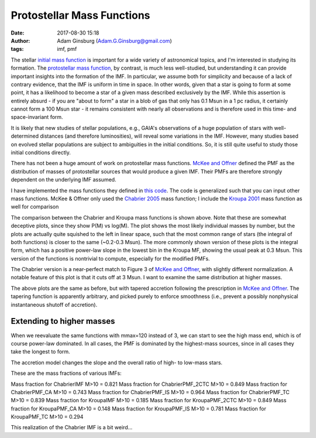 Protostellar Mass Functions
###########################
:date: 2017-08-30 15:18
:author: Adam Ginsburg (Adam.G.Ginsburg@gmail.com)
:tags: imf, pmf

The stellar `initial mass function
<https://en.wikipedia.org/wiki/Initial_mass_function>`_ is important for a wide
variety of astronomical topics, and I'm interested in studying its formation.
The `protostellar mass function`_, by contrast, is much
less well-studied, but understanding it can provide important insights into the
formation of the IMF.  In particular, we assume both for simplicity and because
of a lack of contrary evidence, that the IMF is uniform in time in space.  In
other words, given that a star is going to form at some point, it has a
likelihood to become a star of a given mass described exclusively by the IMF.
While this assertion is entirely absurd - if you are "about to form" a star in
a blob of gas that only has 0.1 Msun in a 1 pc radius, it certainly cannot form
a 100 Msun star - it remains consistent with nearly all observations and is
therefore used in this time- and space-invariant form.

It is likely that new studies of stellar populations, e.g., GAIA's observations
of a huge population of stars with well-determined distances (and therefore
luminosities), will reveal some variations in the IMF.  However, many studies
based on evolved stellar populations are subject to ambiguities in the initial
conditions.  So, it is still quite useful to study those initial conditions
directly.

There has not been a huge amount of work on protostellar mass functions.
`McKee and Offner`_ defined the PMF as the distribution of masses of
protostellar sources that would produce a given IMF.  Their PMFs are therefore
strongly dependent on the underlying IMF assumed.

I have implemented the mass functions they defined in `this code`_.  The code
is generalized such that you can input other mass functions.  McKee & Offner
only used the `Chabrier 2005`_ mass function; I include the `Kroupa 2001`_ mass
function as well for comparison

.. image:: |filename|/images/steadystate_pmf_chabrier.png
   :width: 600px

.. image:: |filename|/images/steadystate_pmf_kroupa.png
   :width: 600px

The comparison between the Chabrier and Kroupa mass functions is shown above.
Note that these are somewhat deceptive plots, since they show P(M) vs log(M).
The plot shows the most likely individual masses by number, but the plots are
actually quite squished to the left in linear space, such that the most common
range of stars (the integral of both functions) is closer to the same (~0.2-0.3
Msun).  The more commonly shown version of these plots is the integral form,
which has a positive power-law slope in the lowest bin in the Kroupa MF,
showing the usual peak at 0.3 Msun.  This version of the functions is
nontrivial to compute, especially for the modified PMFs.

The Chabrier version is a near-perfect match to Figure 3 of `McKee and
Offner`_, with slightly different normalization.  A notable feature of this
plot is that it cuts off at 3 Msun.  I want to examine the same distribution at
higher masses.


.. image:: |filename|/images/taperedaccretion_pmf_chabrier.png
   :width: 600px

.. image:: |filename|/images/taperedaccretion_pmf_kroupa.png
   :width: 600px
           
The above plots are the same as before, but with tapered accretion following
the prescription in `McKee and Offner`_.  The tapering function is apparently
arbitrary, and picked purely to enforce smoothness (i.e., prevent a possibly
nonphysical instantaneous shutoff of accretion).

Extending to higher masses
--------------------------

When we reevaluate the same functions with mmax=120 instead of 3, we can start
to see the high mass end, which is of course power-law dominated.   In all cases,
the PMF is dominated by the highest-mass sources, since in all cases they take
the longest to form.


.. image:: |filename|/images/steadystate_pmf_chabrier_mmax120.png
   :width: 600px

.. image:: |filename|/images/steadystate_pmf_kroupa_mmax120.png
   :width: 600px

The accretion model changes the slope and the overall ratio of high- to
low-mass stars.

These are the mass fractions of various IMFs:

Mass fraction for ChabrierIMF M>10 = 0.821
Mass fraction for ChabrierPMF_2CTC M>10 = 0.849
Mass fraction for ChabrierPMF_CA M>10 = 0.743
Mass fraction for ChabrierPMF_IS M>10 = 0.964
Mass fraction for ChabrierPMF_TC M>10 = 0.839
Mass fraction for KroupaIMF M>10 = 0.185
Mass fraction for KroupaPMF_2CTC M>10 = 0.849
Mass fraction for KroupaPMF_CA M>10 = 0.148
Mass fraction for KroupaPMF_IS M>10 = 0.781
Mass fraction for KroupaPMF_TC M>10 = 0.294

This realization of the Chabrier IMF is a bit weird...


.. _McKee and Offner:
.. _protostellar mass function: http://adsabs.harvard.edu/abs/2010ApJ...716..167M
.. _this code: https://github.com/keflavich/imf/blob/master/imf/pmf.py
.. _Chabrier 2005: http://adsabs.harvard.edu/abs/2005ASSL..327...41C
.. _Kroupa 2001: http://adsabs.harvard.edu/abs/2001MNRAS.322..231K
